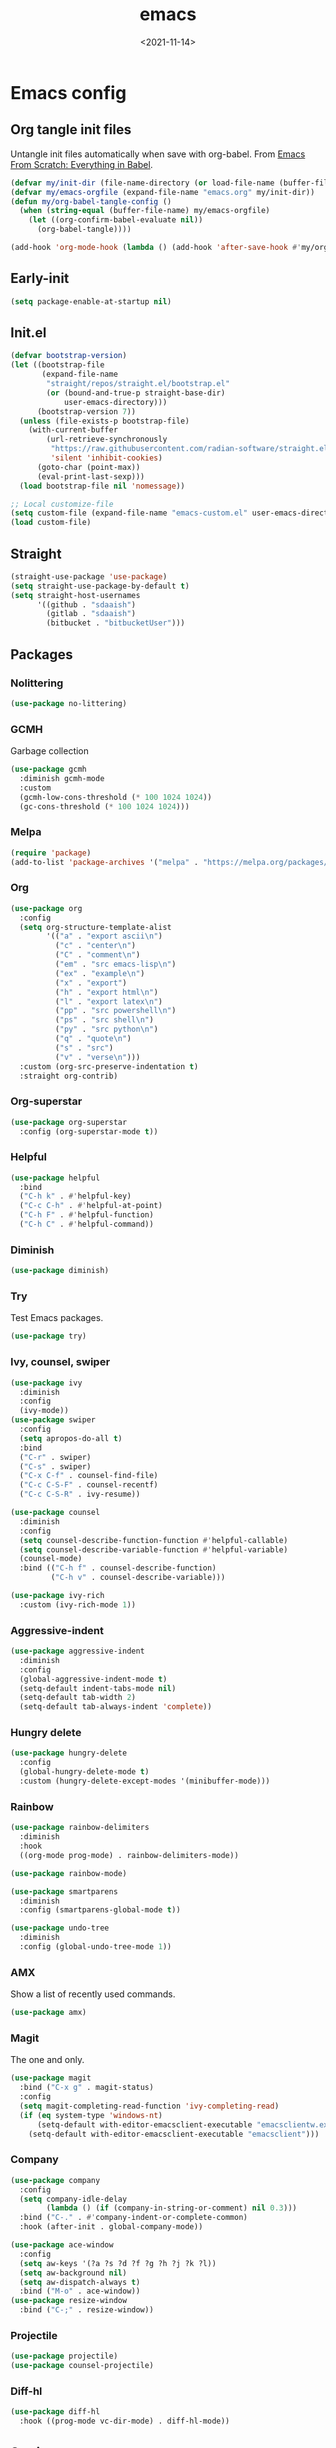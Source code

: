 * Config                                                   :noexport:ARCHIVE:
#+PROPERTY: header-args:emacs-lisp :tangle ./init.el :results silent
#+options: ':nil *:t -:t ::t <:t H:3 \n:nil ^:t arch:headline
#+options: author:t broken-links:nil c:nil creator:nil
#+options: d:(not "LOGBOOK") date:t e:t email:nil f:t inline:t num:t
#+options: p:nil pri:nil prop:nil stat:t tags:t tasks:t tex:t
#+options: timestamp:t title:t toc:t todo:t |:t
#+title: emacs
#+date: <2021-11-14>
#+email:
#+author:
#+language: en
#+select_tags: export
#+exclude_tags: noexport
#+creator: Emacs 27.2 (Org mode 9.4.4)
#+cite_export:
#+startup: show3levels indent
* Emacs config
** Org tangle init files
Untangle init files automatically when save with org-babel.
From [[https://github.com/daviwil/emacs-from-scratch/blob/9388cf6ecd9b44c430867a5c3dad5f050fdc0ee1/init.el][Emacs From Scratch: Everything in Babel]].
#+begin_src emacs-lisp
  (defvar my/init-dir (file-name-directory (or load-file-name (buffer-file-name))))
  (defvar my/emacs-orgfile (expand-file-name "emacs.org" my/init-dir))
  (defun my/org-babel-tangle-config ()
    (when (string-equal (buffer-file-name) my/emacs-orgfile)
      (let ((org-confirm-babel-evaluate nil))
        (org-babel-tangle))))

  (add-hook 'org-mode-hook (lambda () (add-hook 'after-save-hook #'my/org-babel-tangle-config)))
#+end_src
** Early-init
#+begin_src emacs-lisp :tangle ./early-init.el
(setq package-enable-at-startup nil)
#+end_src
** Init.el
#+begin_src emacs-lisp
(defvar bootstrap-version)
(let ((bootstrap-file
       (expand-file-name
        "straight/repos/straight.el/bootstrap.el"
        (or (bound-and-true-p straight-base-dir)
            user-emacs-directory)))
      (bootstrap-version 7))
  (unless (file-exists-p bootstrap-file)
    (with-current-buffer
        (url-retrieve-synchronously
         "https://raw.githubusercontent.com/radian-software/straight.el/develop/install.el"
         'silent 'inhibit-cookies)
      (goto-char (point-max))
      (eval-print-last-sexp)))
  (load bootstrap-file nil 'nomessage))

;; Local customize-file
(setq custom-file (expand-file-name "emacs-custom.el" user-emacs-directory))
(load custom-file)
#+end_src
** Straight
#+begin_src emacs-lisp
(straight-use-package 'use-package)
(setq straight-use-package-by-default t)
(setq straight-host-usernames
      '((github . "sdaaish")
        (gitlab . "sdaaish")
        (bitbucket . "bitbucketUser")))
#+end_src
** Packages
*** Nolittering
#+begin_src emacs-lisp
(use-package no-littering)
#+end_src
*** GCMH
Garbage collection
#+begin_src emacs-lisp
(use-package gcmh
  :diminish gcmh-mode
  :custom
  (gcmh-low-cons-threshold (* 100 1024 1024))
  (gc-cons-threshold (* 100 1024 1024)))
#+end_src
*** Melpa
#+begin_src emacs-lisp
(require 'package)
(add-to-list 'package-archives '("melpa" . "https://melpa.org/packages/") t)
#+end_src
*** Org
#+begin_src emacs-lisp
(use-package org
  :config
  (setq org-structure-template-alist
        '(("a" . "export ascii\n")
          ("c" . "center\n")
          ("C" . "comment\n")
          ("em" . "src emacs-lisp\n")
          ("ex" . "example\n")
          ("x" . "export")
          ("h" . "export html\n")
          ("l" . "export latex\n")
          ("pp" . "src powershell\n")
          ("ps" . "src shell\n")
          ("py" . "src python\n")
          ("q" . "quote\n")
          ("s" . "src")
          ("v" . "verse\n")))
  :custom (org-src-preserve-indentation t)
  :straight org-contrib)
#+end_src
*** Org-superstar
#+begin_src emacs-lisp
(use-package org-superstar
  :config (org-superstar-mode t))
#+end_src
*** Helpful
#+begin_src emacs-lisp
(use-package helpful
  :bind
  ("C-h k" . #'helpful-key)
  ("C-c C-h" . #'helpful-at-point)
  ("C-h F" . #'helpful-function)
  ("C-h C" . #'helpful-command))
#+end_src
*** Diminish
#+begin_src emacs-lisp
(use-package diminish)
#+end_src
*** Try
Test Emacs packages.
#+begin_src emacs-lisp
(use-package try)
#+end_src
*** Ivy, counsel, swiper
#+begin_src emacs-lisp
(use-package ivy
  :diminish
  :config
  (ivy-mode))
(use-package swiper
  :config
  (setq apropos-do-all t)
  :bind
  ("C-r" . swiper)
  ("C-s" . swiper)
  ("C-x C-f" . counsel-find-file)
  ("C-c C-S-F" . counsel-recentf)
  ("C-c C-S-R" . ivy-resume))

(use-package counsel
  :diminish
  :config
  (setq counsel-describe-function-function #'helpful-callable)
  (setq counsel-describe-variable-function #'helpful-variable)
  (counsel-mode)
  :bind (("C-h f" . counsel-describe-function)
         ("C-h v" . counsel-describe-variable)))

(use-package ivy-rich
  :custom (ivy-rich-mode 1))
#+end_src
*** Aggressive-indent
#+begin_src emacs-lisp
(use-package aggressive-indent
  :diminish
  :config
  (global-aggressive-indent-mode t)
  (setq-default indent-tabs-mode nil)
  (setq-default tab-width 2)
  (setq-default tab-always-indent 'complete))
#+end_src
*** Hungry delete
#+begin_src emacs-lisp
(use-package hungry-delete
  :config
  (global-hungry-delete-mode t)
  :custom (hungry-delete-except-modes '(minibuffer-mode)))
#+end_src
*** Rainbow
#+begin_src emacs-lisp
(use-package rainbow-delimiters
  :diminish
  :hook
  ((org-mode prog-mode) . rainbow-delimiters-mode))

(use-package rainbow-mode)

(use-package smartparens
  :diminish
  :config (smartparens-global-mode t))

(use-package undo-tree
  :diminish
  :config (global-undo-tree-mode 1))
  #+end_src
*** AMX
Show a list of recently used commands.
#+begin_src emacs-lisp
(use-package amx)
#+end_src
*** Magit
The one and only.
#+begin_src emacs-lisp
  (use-package magit
    :bind ("C-x g" . magit-status)
    :config
    (setq magit-completing-read-function 'ivy-completing-read)
    (if (eq system-type 'windows-nt)
        (setq-default with-editor-emacsclient-executable "emacsclientw.exe")
      (setq-default with-editor-emacsclient-executable "emacsclient")))
#+end_src
*** Company
#+begin_src emacs-lisp
(use-package company
  :config
  (setq company-idle-delay
        (lambda () (if (company-in-string-or-comment) nil 0.3)))
  :bind ("C-." . #'company-indent-or-complete-common)
  :hook (after-init . global-company-mode))
#+end_src
#+begin_src emacs-lisp
  (use-package ace-window
    :config
    (setq aw-keys '(?a ?s ?d ?f ?g ?h ?j ?k ?l))
    (setq aw-background nil)
    (setq aw-dispatch-always t)
    :bind ("M-o" . ace-window))
  (use-package resize-window
    :bind ("C-;" . resize-window))
#+end_src
*** Projectile
#+begin_src emacs-lisp
(use-package projectile)
(use-package counsel-projectile)
#+end_src
*** Diff-hl
#+begin_src emacs-lisp
(use-package diff-hl
  :hook ((prog-mode vc-dir-mode) . diff-hl-mode))
#+end_src
** Settings
*** Menubars
#+begin_src emacs-lisp
;;(toggle-menu-bar-mode-from-frame)
;;(toggle-horizontal-scroll-bar)
(menu-bar-mode 0)
(tool-bar-mode 0)
(scroll-bar-mode 0)
;;(menu-bar--display-line-numbers-mode-relative)
(show-paren-mode t)
(defalias 'yes-or-no-p 'y-or-n-p)
(global-hl-line-mode t)
#+end_src
*** Theme
#+begin_src emacs-lisp
(use-package doom-themes
  :hook
  (window-setup . (lambda()
                    (load-theme 'doom-snazzy t nil)
                    (toggle-frame-maximized))))

(use-package autothemer)
;; (load-theme 'Homestead t nil)
(set-frame-font "Cascadia Code NF-12" nil t)
#+end_src
*** Info
#+begin_src emacs-lisp
(bind-key "'" 'Info-up 'Info-mode-map)
#+end_src
*** Which-key
#+begin_src emacs-lisp
  (use-package which-key
    :config (which-key-mode 1)
    (setq which-key-idle-delay 0))
#+end_src
*** Powershell
#+begin_src emacs-lisp
  (use-package powershell
  :straight (powershell :fork t))
#+end_src
*** Babel for powershell
#+begin_src emacs-lisp
(use-package ob-powershell
  :config (require 'ob-powershell)
  :custom (ob-powershell-powershell-command "pwsh -NoProfile -NoLogo"))
#+end_src
*** Powershell with Tree sitter
#+begin_src emacs-lisp
(use-package powershell-ts-mode
  :straight (:host github :repo "dmille56/powershell-ts-mode")
  :config
  ;; Optional: if you want to disable top-level vars from being shown in imenu
  (setq powershell-ts-enable-imenu-top-level-vars nil))
#+end_src
*** Dired git
#+begin_src emacs-lisp
	(use-package dired-git-info
	  :bind (:map dired-mode-map
		      ("M-g" . dired-git-info-mode)))

      (bind-key "'" 'dired-up-directory dired-mode-map)
#+end_src
*** Scratch
Rename scratch and no startup screen.
#+begin_src emacs-lisp
(setq initial-scratch-message "This is scratch....")
(setq inhibit-startup-screen t)
#+end_src
** LSP
#+begin_src emacs-lisp
(setq read-process-output-max (* 1024 1024))
(use-package lsp-mode
  :config (lsp-enable-which-key-integration t)
  :hook
  ((powershell-mode sh-mode) . lsp-mode)
  (lsp-mode . lsp-enable-which-key-integration)
  :bind ("C-c l" . lsp))

(use-package dap-mode)
(use-package company-lsp)
#+end_src
*** Ivy for LSP
#+begin_src emacs-lisp
(use-package lsp-ivy
  :commands lsp-ivy-workspace-symbol)
#+end_src
** Org mode
#+begin_src emacs-lisp
(customize-set-variable 'org-confirm-babel-evaluate nil)
#+end_src
** Tree-sitter
#+begin_src emacs-lisp
(use-package treesit
  :straight (:type built-in)
  :config (add-to-list 'treesit-extra-load-path (expand-file-name "tree-sitter/" "~/.config"))
  (setq major-mode-remap-alist
        '((go-mode . go-ts-mode)
          (python-mode . python-ts-mode)
          (yaml-mode . yaml-ts-mode))))
#+end_src
